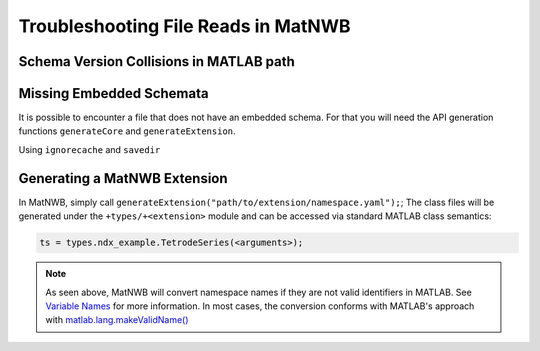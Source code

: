 Troubleshooting File Reads in MatNWB
====================================

Schema Version Collisions in MATLAB path
~~~~~~~~~~~~~~~~~~~~~~~~~~~~~~~~~~~~~~~~

Missing Embedded Schemata
~~~~~~~~~~~~~~~~~~~~~~~~~

It is possible to encounter a file that does not have an embedded schema. For that you will need the API generation functions ``generateCore`` and ``generateExtension``.

Using ``ignorecache`` and ``savedir``


Generating a MatNWB Extension
~~~~~~~~~~~~~~~~~~~~~~~~~~~~~

In MatNWB, simply call ``generateExtension("path/to/extension/namespace.yaml");``; The class files will be generated under the ``+types/+<extension>`` module and can be accessed via standard MATLAB class semantics:

.. code-block:: MATLAB

    ts = types.ndx_example.TetrodeSeries(<arguments>);

.. note::
    As seen above, MatNWB will convert namespace names if they are not valid identifiers in MATLAB. See `Variable Names <https://www.mathworks.com/help/matlab/matlab_prog/variable-names.html>`_ for more information. In most cases, the conversion conforms with MATLAB's approach with `matlab.lang.makeValidName() <https://www.mathworks.com/help/matlab/ref/matlab.lang.makevalidname.html>`_

